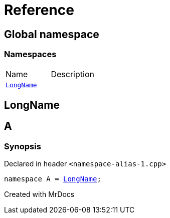 = Reference
:mrdocs:

[#index]

== Global namespace

=== Namespaces
[cols=2,separator=¦]
|===
¦Name ¦Description
¦xref:LongName.adoc[`LongName`]  ¦

|===


[#LongName]

== LongName



[#A]

== A



=== Synopsis

Declared in header `<namespace-alias-1.cpp>`

[source,cpp,subs="verbatim,macros,-callouts"]
----
namespace A = xref:LongName.adoc[LongName];
----



Created with MrDocs
